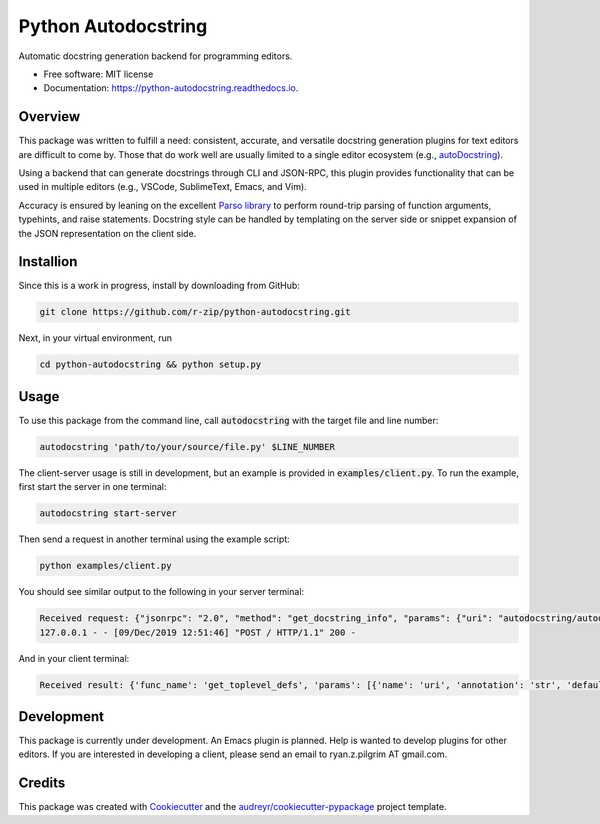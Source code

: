 ====================
Python Autodocstring
====================


.. image:: https://img.shields.io/pypi/v/python_autodocstring.svg
        :target: https://pypi.python.org/pypi/python_autodocstring

.. image:: https://img.shields.io/travis/r-zip/python_autodocstring.svg
        :target: https://travis-ci.org/r-zip/python_autodocstring

.. image:: https://readthedocs.org/projects/python-autodocstring/badge/?version=latest
        :target: https://python-autodocstring.readthedocs.io/en/latest/?badge=latest
        :alt: Documentation Status




Automatic docstring generation backend for programming editors.


* Free software: MIT license
* Documentation: https://python-autodocstring.readthedocs.io.


Overview
--------

This package was written to fulfill a need: consistent, accurate, and versatile
docstring generation plugins for text editors are difficult to come by. Those
that do work well are usually limited to a single editor ecosystem (e.g.,
`autoDocstring`_).

Using a backend that can generate docstrings through CLI and JSON-RPC, this
plugin provides functionality that can be used in multiple editors (e.g.,
VSCode, SublimeText, Emacs, and Vim).

Accuracy is ensured by leaning on the excellent `Parso library`_ to perform
round-trip parsing of function arguments, typehints, and raise statements.
Docstring style can be handled by templating on the server side or snippet
expansion of the JSON representation on the client side.


Installion
----------

Since this is a work in progress, install by downloading from GitHub:

.. code-block :: none

   git clone https://github.com/r-zip/python-autodocstring.git

Next, in your virtual environment, run

.. code-block :: none

   cd python-autodocstring && python setup.py


Usage
-----

To use this package from the command line, call :code:`autodocstring` with the
target file and line number:

.. code-block :: none

   autodocstring 'path/to/your/source/file.py' $LINE_NUMBER

The client-server usage is still in development, but an example is provided in :code:`examples/client.py`.
To run the example, first start the server in one terminal:

.. code-block :: none

   autodocstring start-server

Then send a request in another terminal using the example script:

.. code-block :: none

   python examples/client.py

You should see similar output to the following in your server terminal:

.. code-block :: none

   Received request: {"jsonrpc": "2.0", "method": "get_docstring_info", "params": {"uri": "autodocstring/autodocstring.py", "line": 29}, "id": 1}
   127.0.0.1 - - [09/Dec/2019 12:51:46] "POST / HTTP/1.1" 200 -

And in your client terminal:

.. code-block :: none

   Received result: {'func_name': 'get_toplevel_defs', 'params': [{'name': 'uri', 'annotation': 'str', 'default': None}], 'return_typehint': 'List[ClassOrFunc]', 'raise_types': [], 'id': 'ef72d79d-6107-40c9-b3d9-9edd81a6fe8d'}


Development
-----------

This package is currently under development. An Emacs plugin is planned. Help is
wanted to develop plugins for other editors. If you are interested in developing
a client, please send an email to ryan.z.pilgrim AT gmail.com.


Credits
-------

This package was created with Cookiecutter_ and the `audreyr/cookiecutter-pypackage`_ project template.

.. _Cookiecutter: https://github.com/audreyr/cookiecutter
.. _`audreyr/cookiecutter-pypackage`: https://github.com/audreyr/cookiecutter-pypackage
.. _`autoDocstring`: https://github.com/NilsJPWerner/autoDocstring
.. _`Parso library`: https://github.com/davidhalter/parso
